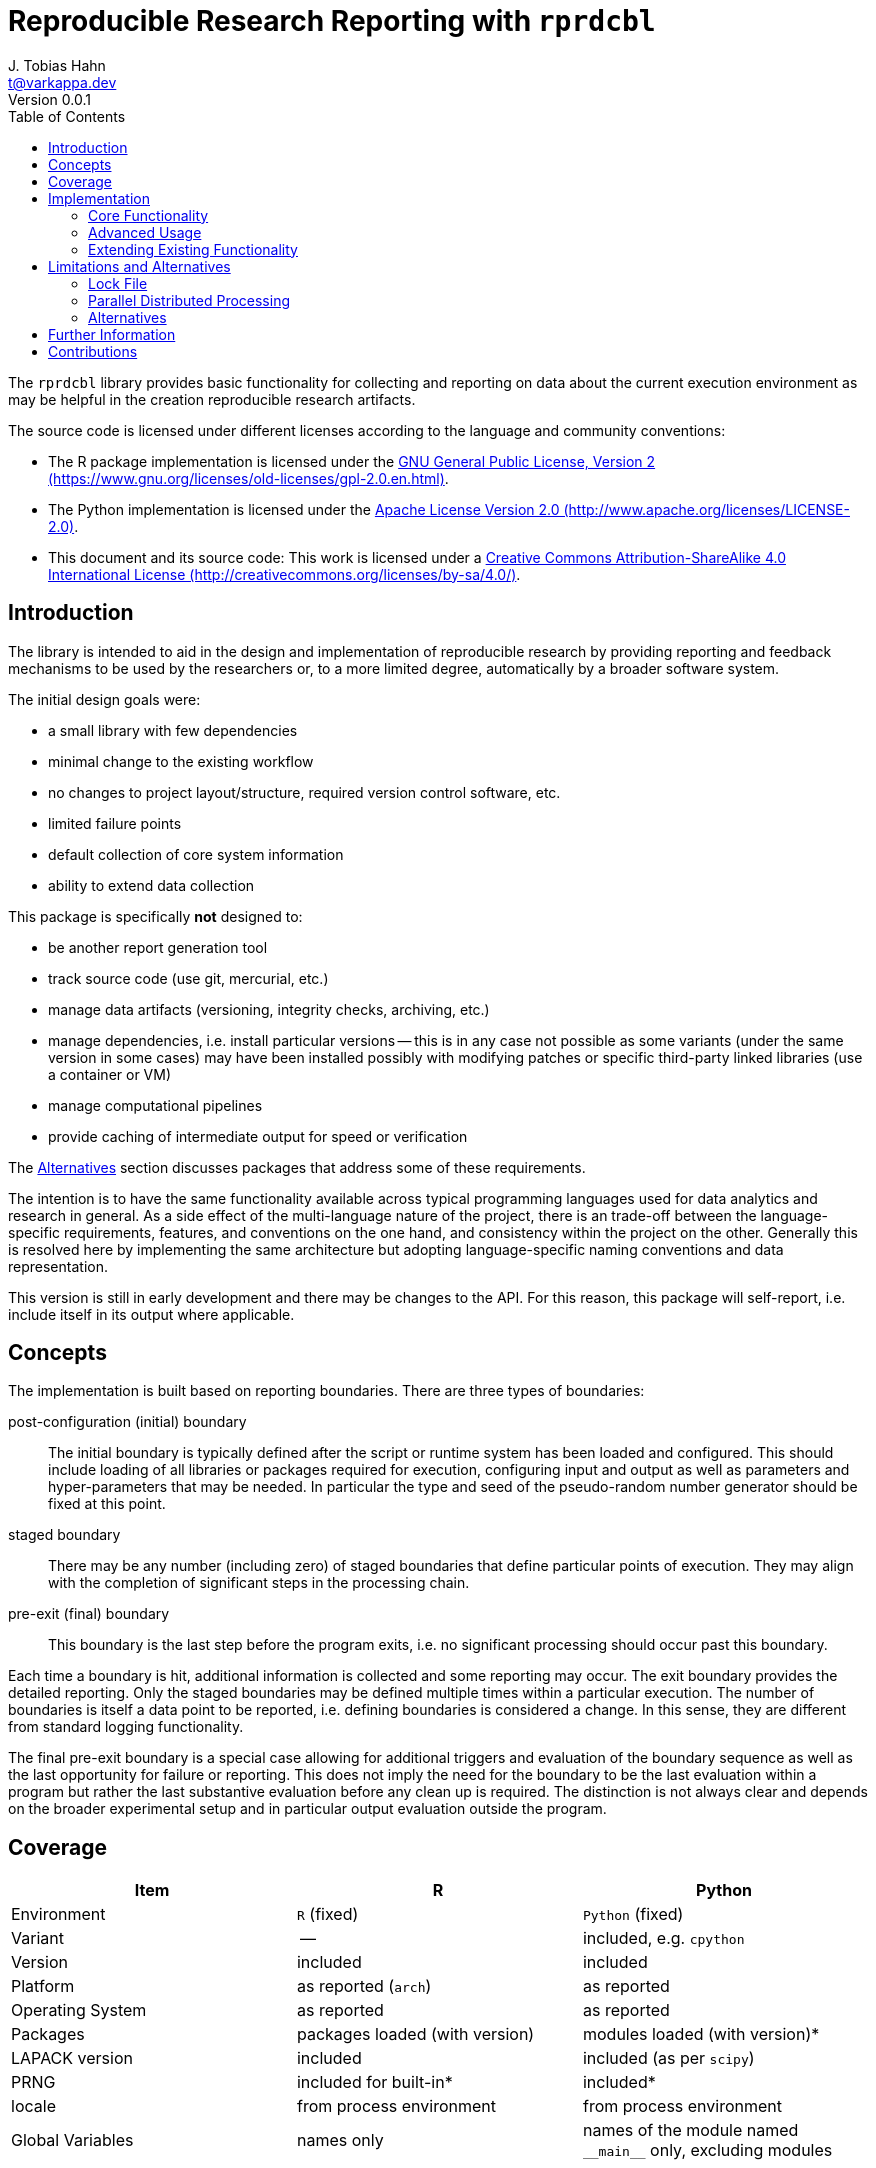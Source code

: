 = Reproducible Research Reporting with `rprdcbl`
J. Tobias Hahn <t@varkappa.dev>
Version 0.0.1
:toc: none
:icons: font
:doctype: book
:source-highlighter: pygments
:listing-caption: Listing
:pdf-page-size: A4

The `rprdcbl` library provides basic functionality for collecting and
reporting on data about the current execution environment as may be
helpful in the creation reproducible research artifacts.

The source code is licensed under different licenses according to the
language and community conventions:

- The R package implementation is licensed under the
  https://www.gnu.org/licenses/old-licenses/gpl-2.0.en.html[GNU General Public
  License, Version 2
  (https://www.gnu.org/licenses/old-licenses/gpl-2.0.en.html)].
- The Python implementation is licensed under the 
  http://www.apache.org/licenses/LICENSE-2.0[Apache License Version 2.0 
  (http://www.apache.org/licenses/LICENSE-2.0)].
- This document and its source code: This work is licensed under a
  http://creativecommons.org/licenses/by-sa/4.0/[Creative Commons
  Attribution-ShareAlike 4.0 International License
  (http://creativecommons.org/licenses/by-sa/4.0/)].

== Introduction
The library is intended to aid in the design and implementation of reproducible
research by providing reporting and feedback mechanisms to be used by the
researchers or, to a more limited degree, automatically by a broader software
system.

The initial design goals were:

- a small library with few dependencies
- minimal change to the existing workflow
- no changes to project layout/structure, required version control software, etc.
- limited failure points
- default collection of core system information
- ability to extend data collection

This package is specifically *not* designed to:

- be another report generation tool
- track source code (use git, mercurial, etc.)
- manage data artifacts (versioning, integrity checks, archiving, etc.)
- manage dependencies, i.e. install particular versions -- this is in any case
  not possible as some variants (under the same version in some cases) may have
  been installed possibly with modifying patches or specific third-party linked
  libraries (use a container or VM)
- manage computational pipelines
- provide caching of intermediate output for speed or verification

The <<Alternatives>> section discusses packages that address some of
these requirements.

The intention is to have the same functionality available across
typical programming languages used for data analytics and research in
general. As a side effect of the multi-language nature of the project,
there is an trade-off between the language-specific requirements,
features, and conventions on the one hand, and consistency within the
project on the other. Generally this is resolved here by implementing
the same architecture but adopting language-specific naming conventions
and data representation.

This version is still in early development and there may be changes to
the API. For this reason, this package will self-report, i.e. include
itself in its output where applicable.

== Concepts

The implementation is built based on reporting boundaries. There are
three types of boundaries:

post-configuration (initial) boundary:: The initial boundary is
typically defined after the script or runtime system has been loaded
and configured. This should include loading of all libraries or
packages required for execution, configuring input and output as well
as parameters and hyper-parameters that may be needed. In particular
the type and seed of the pseudo-random number generator should be fixed
at this point.

staged boundary:: There may be any number (including zero) of staged
boundaries that define particular points of execution. They may align
with the completion of significant steps in the processing chain.

pre-exit (final) boundary:: This boundary is the last step before the
program exits, i.e. no significant processing should occur past this
boundary.

Each time a boundary is hit, additional information is collected and
some reporting may occur. The exit boundary provides the detailed
reporting. Only the staged boundaries may be defined multiple times
within a particular execution. The number of boundaries is itself a
data point to be reported, i.e. defining boundaries is considered a
change. In this sense, they are different from standard logging
functionality.

The final pre-exit boundary is a special case allowing for additional
triggers and evaluation of the boundary sequence as well as the last
opportunity for failure or reporting. This does not imply the need for
the boundary to be the last evaluation within a program but rather the
last substantive evaluation before any clean up is required. The
distinction is not always clear and depends on the broader experimental
setup and in particular output evaluation outside the program.

== Coverage

[width="100%",options="header"]
|=======
|Item|R|Python
|Environment|`R` (fixed)|`Python` (fixed)
|Variant|--|included, e.g. `cpython`
|Version|included|included
|Platform|as reported (`arch`)|as reported
|Operating System| as reported | as reported
|Packages|packages loaded (with version)| modules loaded (with version)*
|LAPACK version| included | included (as per `scipy`)
|PRNG| included for built-in* | included*
|locale| from process environment | from process environment
|Global Variables | names only | names of the module named `+++__main__+++` only, excluding modules
|=======

Typically all changes to the tracked items during the execution are considered
issues, this does not apply to the items marked "*" where the following
rules apply:

- PRNG in R: all changes relative to the reference are considered violations,
  only a change to the "kind", i.e. the first item of `.Random.seed` are
  considered violations between boundaries. It also only applies to the PRNG
  state in `.GlobalEnv`. Alternative PRNG implementations
  (outside `stats`) are not tracked.
- PRNG in Python: Similarly, only the builtin PRNG state of `random` is
  tracked.
  Inter-boundary changes are tracked but not tested for Python.
- Python modules include all modules listed in `sys.modules` and versions as
  reported by `+++__version__+++` if the module attribute is present. It does not
  include other version information or version information on modules that are
  not packages -- unless the version field is present by coincidence in such
  (sub)modules.

There are a number of configuration items that are *not covered* even though
they probably should be:

- BLAS implementation (vendor and version): there is no way to detect what
  implementation and versions are loaded. R provides a way
  (`extSoftVersion()`) to at least get the effective file name but there is no
  reliable way to infer additional information from it that is stable across
  runtime environments.
- CPU model and microcode version: getting this information is possible with
  additional dependencies but this package is intended to be as lightweight as
  possible. Please refer to the section on extending reporting below if you
  wish to include some of this information.

These may help with debugging problems around reproducibility and
contributions addressing these limitations are very welcome.

== Implementation

=== Core Functionality

The library is loaded in Python using

[source,python]
----
import rprdcbl
----

and in R using

[source,r]
----
library(rprdcbl)
----

even though the latter may not actually be desirable. Instead qualified
use of the individual functions may be preferred by some users.

The typical use in Python is

[source,python]
----
import rprdcbl
# import ...

# configure
rprdcbl.pass_initial_boundary()
# extract
rprdcbl.pass_boundary()
# transform
rprdcbl.pass_boundary()
# load
rprdcbl.pass_final_boundary()
# clean up
----

or equivalently in R

[source,r]
----
library(rprdcbl)
# library(...)
# configure
pass_initial_boundary()
# extract
pass_boundary()
# transform
pass_boundary()
# load
pass_final_boundary()
# clean up
----

Either process uses a default configuration and indicates when a
particular boundary has been reached. Additional options are available
for certain types of boundaries. Note in particular that the initial
and final boundaries can only be called once and any attempts to pass a
staged boundary must occur before the final boundary and cannot occur
before the initial boundary.

=== Advanced Usage

There are some, albeit limited, customization options available for the
reporting functionality.

*All boundaries* support the following arguments:

`label` (string):: The name of the boundary. Each label must be a
single line printable string.

`quiet` (boolean):: Suppresses output. Defaults to true for all but the
final boundary.

The *initial* boundary also configures the general behavior:

`output_mode` (string, one of `"pretty"`, `"parsable"`):: Defines the
output formatting. `pretty` produces somewhat more human-readable
output while `parsable` produces output for easier parsing.

`lock_file` (string):: The name of the configuration lock file. This
file stores collected information about the configuration. Unlike lock
files in some development frameworks, it does *not* automatically
enforce dependencies and configurations. The format is
language-specific. If the file does not exist, the final boundary call
will cause it to be created. This also implies that it will not be
written to when data was loaded from it.

`fail` (string, one of `"never"` (default), `"late"`, `"early"`)::
Indicates if an error should be raised in the event of a reproducibility
problem.

=== Extending Existing Functionality

Boundary functions are intended not to have any side effects outside
this package, possible reproducibility errors (if so configured),
and printed output.

The *initial* boundary call accepts two additional parameters for
extending the functionality:

`custom_collect` (callable):: A function to be called at each boundary
to collect additional information. It must return the data as a list or
dictionary.

`custom_test` (callable):: A function to be called to test if the
collected data violates a particular custom rule. It needs to accept
three values `(latest, previous, reference)`. The `latest` value is the
one just observed using the function given by `custom_collect`,
`previous` is the value in the previous boundary, and `reference` the
value that was observed at the current boundary in the original run.
The latter two values may not have a value (`None` or `NULL`). The test
function must return the value of the message (or messages) explaining
the reason for failure or the neutral value (`None` or `NULL`) if no
error is detected.

Since only a single function is supported, multiple tests must be
included in the same function and a dictionary (named list) may be a
suitable solution for storing such information.

There are also two convenience functions for those requiring access to
the internals:

`get_state()`:: Returns the collected information. The format is not
fixed yet. It may be useful to call this function and save its output
in a script-global variable if a notebook is used. This allows for
debugging and more detailed audits and may thus be a suitable
alternative to the use of a lock file. However, the developer needs to
ensure that the "original" (i.e. reference, baseline) variable is not
replaced on subsequent runs.

`is_failing()`:: Returns true if a reproduction error has been
detected. This is of limited use since the code calling the function
may not be reachable if early failing has been enabled and may not
return true even for a failing run if late detection was configured. It
is only useful if `failing` is disabled in the initial boundary and the
function is called after the final boundary. It may return true earlier
but this is not guaranteed behaviour. In short, the function, if
reachable, may give false negatives before the final boundary.

== Limitations and Alternatives

=== Lock File

The lock file contains the current boundary information for later use
as the reference data. Ideally the format would be compatible across
languages, human-readable, and provide a faithful representation of the
original data on several platforms (if needed) but at the least for a
save-load-cycle. Finally, the production of the file should not
increase the dependencies of the package significantly. There is
currently no such candidate. In particular human-readable formats such
as the output produced by R's `dput` or `dump` produce output that is
still different from the source data such as for floating-point numbers
and some data types for which there is no built-in write support.

Binary formats can solve this problem but this causes two other kinds
of problems:

1. The format may not be supported in later versions or is not easily
   identifiable.
2. In order to identify the packages and environment to read the file, 
   one will need to be able to read the file.

These problems are not specific to particular programming languages and
their implementations but are inherent to the problem. Both R and
Python authors make significant efforts towards backwards compatibility
of the format but some uncertainty, especially for long-term storage
remains.

This current early version of the package uses the language-specific
functions as discussed above. This does not resolve the circular
dependency (the second problem) but gives a faithful representation on
the same platform as long as there is backwards compatibility for these
formats. If the circularity problem is a particular concern, it may be
better to use `get_state()` and store the output in text form, possibly
in addition to the lock file.

=== Parallel Distributed Processing

This package is meant for reasonably small pieces of research and as
such does not accommodate parallel or distributed processing. This may
not be a problem if the distributed computing component is simply
triggered from within a program at a fixed point and only the pre/post
states are to be captured, i.e. so long as the data collection step is
not shifted to a sub-thread, -process, or node. This would in any case
not work as the state is tracked internally within the package.

If different steps are to be executed in parallel it is necessary and
sufficient that the boundary is indicated after all output generated in
parallel (and thus all state-changing functions called in parallel) are
consolidated and ordered deterministically. Whether this actually means
sorting data, depends on the custom data collection used (if any). It
may be needed if the PRNG state is conditional on parallelization method
or order. As this should be avoided in any case -- it would not result
in reproducible output in general -- it may not affect many users.

A separate side effect worth noting is that a single program may not
run in the same process. Depending on the execution environment, and in
particular the use of notebooks, computational pipeline frameworks,
etc., the state of a program including packages/modules may be moved
from one process to another. This is not very common for the main
script but if it does occur, the state of this package must be
preserved and restored in between steps. This is not currently
supported officially but the source code will provide some hints as to
the necessary variables to track. In any case, it is for this rare use
case that major environment information is tracked between states and
changes be reported on.

=== Alternatives

As discussed above, the lock file only serves as a reference point, not
a definition that allows for restoration of a particular state. The
`checkpoint` package in R is one such alternative. A more general
solution may be to manage the whole project as a package with a single
main script and manage dependencies in the same way as the dependencies
are managed anyway (R's `install.packages` or Python's `pip` among
others). Virtual machines (VM) or containers are also alternatives
though versioning requires more effort and it is uncertain if those
artifacts can be used in the (distant) future if the underlying
technologies prove insufficient and are removed, or become otherwise
unavailable or unusable. https://github.com/stencila/dockta may help in
this situation as well.

A different and interesting approach is the one taken by the
`reproducible` package authors (for R) combining a check-summing and
caching mechanism. A more general solution is to build computational
pipelines for both distributed computing, artifact and dependency
management (see the `reprozip-jupyter` package for Python as an
example). There are a large number of projects with varying feature
sets. https://github.com/spotify/luigi[Luigi
(https://github.com/spotify/luigi)] is one example for Python but many
others exist and some support multiple languages and modelling
environments. A smaller-scale solution to the pipeline problem is also
available through the `represtools` and `workflowr` packages in R,
`sacred` in Python, or https://github.com/systemslab/popper[popper
(https://github.com/systemslab/popper)].

If the code and its outputs are all that needs to be tracked, the
well-known report generation tools such as R's `knitr` and Python's
`reprep` or `knotr`, or notebook software such as
http://jupyter.org/[Jupyter (http://jupyter.org/)] may be sufficient.

== Further Information

Reproducibility is a perhaps surprisingly difficult topic with many
potential pitfalls. In addition to the relevant and sometimes
discipline-specific literature, many of the vignettes and package
documentation files of the packages mentioned above contain insightful
discussions and valuable advice from other researchers and analysts.

== Contributions

The source code is available from https://github.com/varkappadev/rprdcbl
where an issue tracker is also available. When reporting a bug in
particular, please include any and all details needed to reproduce the
problem.

For more details on coding conventions, patch submissions and build
infrastructure, please refer to the `CONTRIBUTING.md` file at the root
of the project's source repository.
